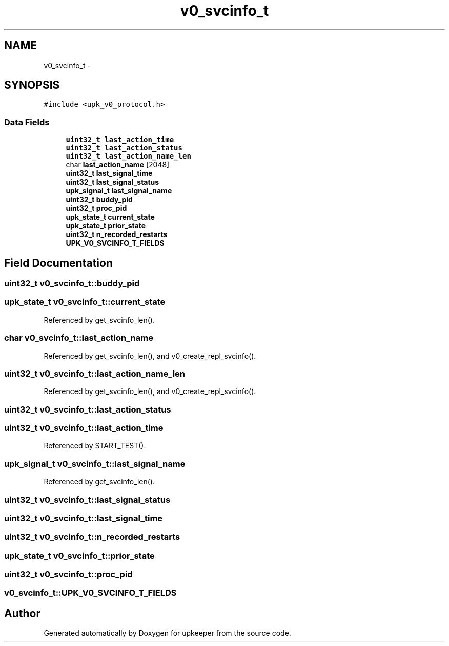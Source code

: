 .TH "v0_svcinfo_t" 3 "Wed Dec 7 2011" "Version 1" "upkeeper" \" -*- nroff -*-
.ad l
.nh
.SH NAME
v0_svcinfo_t \- 
.SH SYNOPSIS
.br
.PP
.PP
\fC#include <upk_v0_protocol.h>\fP
.SS "Data Fields"

.in +1c
.ti -1c
.RI "\fBuint32_t\fP \fBlast_action_time\fP"
.br
.ti -1c
.RI "\fBuint32_t\fP \fBlast_action_status\fP"
.br
.ti -1c
.RI "\fBuint32_t\fP \fBlast_action_name_len\fP"
.br
.ti -1c
.RI "char \fBlast_action_name\fP [2048]"
.br
.ti -1c
.RI "\fBuint32_t\fP \fBlast_signal_time\fP"
.br
.ti -1c
.RI "\fBuint32_t\fP \fBlast_signal_status\fP"
.br
.ti -1c
.RI "\fBupk_signal_t\fP \fBlast_signal_name\fP"
.br
.ti -1c
.RI "\fBuint32_t\fP \fBbuddy_pid\fP"
.br
.ti -1c
.RI "\fBuint32_t\fP \fBproc_pid\fP"
.br
.ti -1c
.RI "\fBupk_state_t\fP \fBcurrent_state\fP"
.br
.ti -1c
.RI "\fBupk_state_t\fP \fBprior_state\fP"
.br
.ti -1c
.RI "\fBuint32_t\fP \fBn_recorded_restarts\fP"
.br
.ti -1c
.RI "\fBUPK_V0_SVCINFO_T_FIELDS\fP"
.br
.in -1c
.SH "Field Documentation"
.PP 
.SS "\fBuint32_t\fP \fBv0_svcinfo_t::buddy_pid\fP"
.SS "\fBupk_state_t\fP \fBv0_svcinfo_t::current_state\fP"
.PP
Referenced by get_svcinfo_len().
.SS "char \fBv0_svcinfo_t::last_action_name\fP"
.PP
Referenced by get_svcinfo_len(), and v0_create_repl_svcinfo().
.SS "\fBuint32_t\fP \fBv0_svcinfo_t::last_action_name_len\fP"
.PP
Referenced by get_svcinfo_len(), and v0_create_repl_svcinfo().
.SS "\fBuint32_t\fP \fBv0_svcinfo_t::last_action_status\fP"
.SS "\fBuint32_t\fP \fBv0_svcinfo_t::last_action_time\fP"
.PP
Referenced by START_TEST().
.SS "\fBupk_signal_t\fP \fBv0_svcinfo_t::last_signal_name\fP"
.PP
Referenced by get_svcinfo_len().
.SS "\fBuint32_t\fP \fBv0_svcinfo_t::last_signal_status\fP"
.SS "\fBuint32_t\fP \fBv0_svcinfo_t::last_signal_time\fP"
.SS "\fBuint32_t\fP \fBv0_svcinfo_t::n_recorded_restarts\fP"
.SS "\fBupk_state_t\fP \fBv0_svcinfo_t::prior_state\fP"
.SS "\fBuint32_t\fP \fBv0_svcinfo_t::proc_pid\fP"
.SS "\fBv0_svcinfo_t::UPK_V0_SVCINFO_T_FIELDS\fP"

.SH "Author"
.PP 
Generated automatically by Doxygen for upkeeper from the source code.
